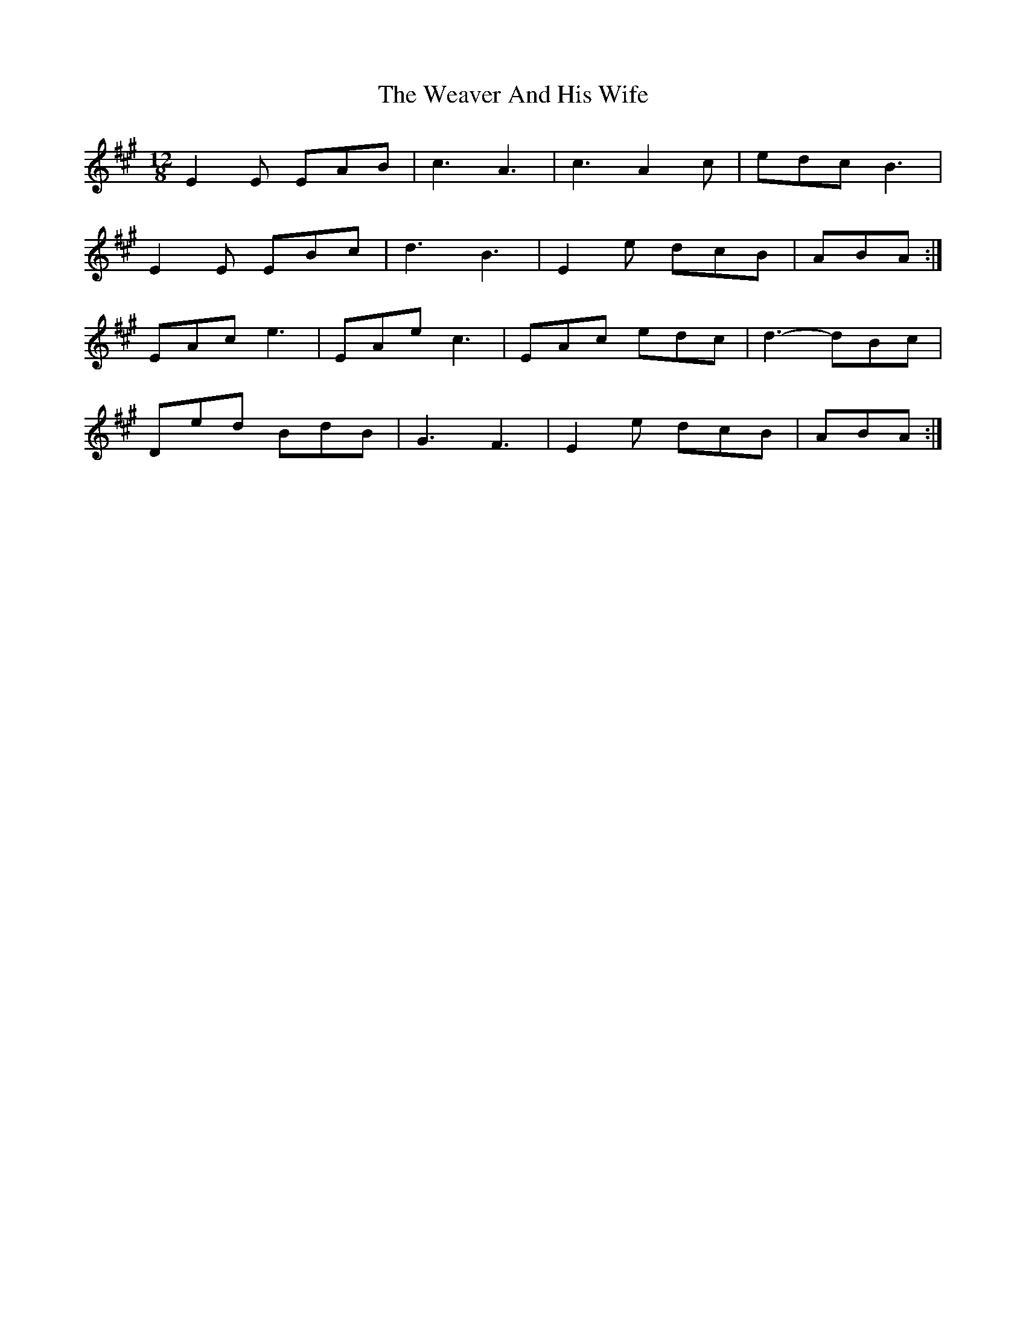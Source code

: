 X: 4
T: Weaver And His Wife, The
Z: ceolachan
S: https://thesession.org/tunes/6945#setting18532
R: slide
M: 12/8
L: 1/8
K: Amaj
E2 E EAB | c3 A3 | c3 A2 c | edc B3 | E2 E EBc | d3 B3 | E2 e dcB | ABA :|EAc e3 | EAe c3 | EAc edc | d3- dBc |Ded BdB | G3 F3 | E2 e dcB | ABA :|
